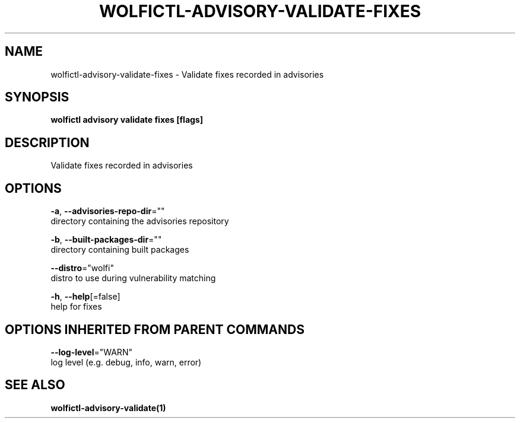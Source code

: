 .TH "WOLFICTL\-ADVISORY\-VALIDATE\-FIXES" "1" "" "Auto generated by spf13/cobra" "" 
.nh
.ad l


.SH NAME
.PP
wolfictl\-advisory\-validate\-fixes \- Validate fixes recorded in advisories


.SH SYNOPSIS
.PP
\fBwolfictl advisory validate fixes [flags]\fP


.SH DESCRIPTION
.PP
Validate fixes recorded in advisories


.SH OPTIONS
.PP
\fB\-a\fP, \fB\-\-advisories\-repo\-dir\fP=""
    directory containing the advisories repository

.PP
\fB\-b\fP, \fB\-\-built\-packages\-dir\fP=""
    directory containing built packages

.PP
\fB\-\-distro\fP="wolfi"
    distro to use during vulnerability matching

.PP
\fB\-h\fP, \fB\-\-help\fP[=false]
    help for fixes


.SH OPTIONS INHERITED FROM PARENT COMMANDS
.PP
\fB\-\-log\-level\fP="WARN"
    log level (e.g. debug, info, warn, error)


.SH SEE ALSO
.PP
\fBwolfictl\-advisory\-validate(1)\fP
